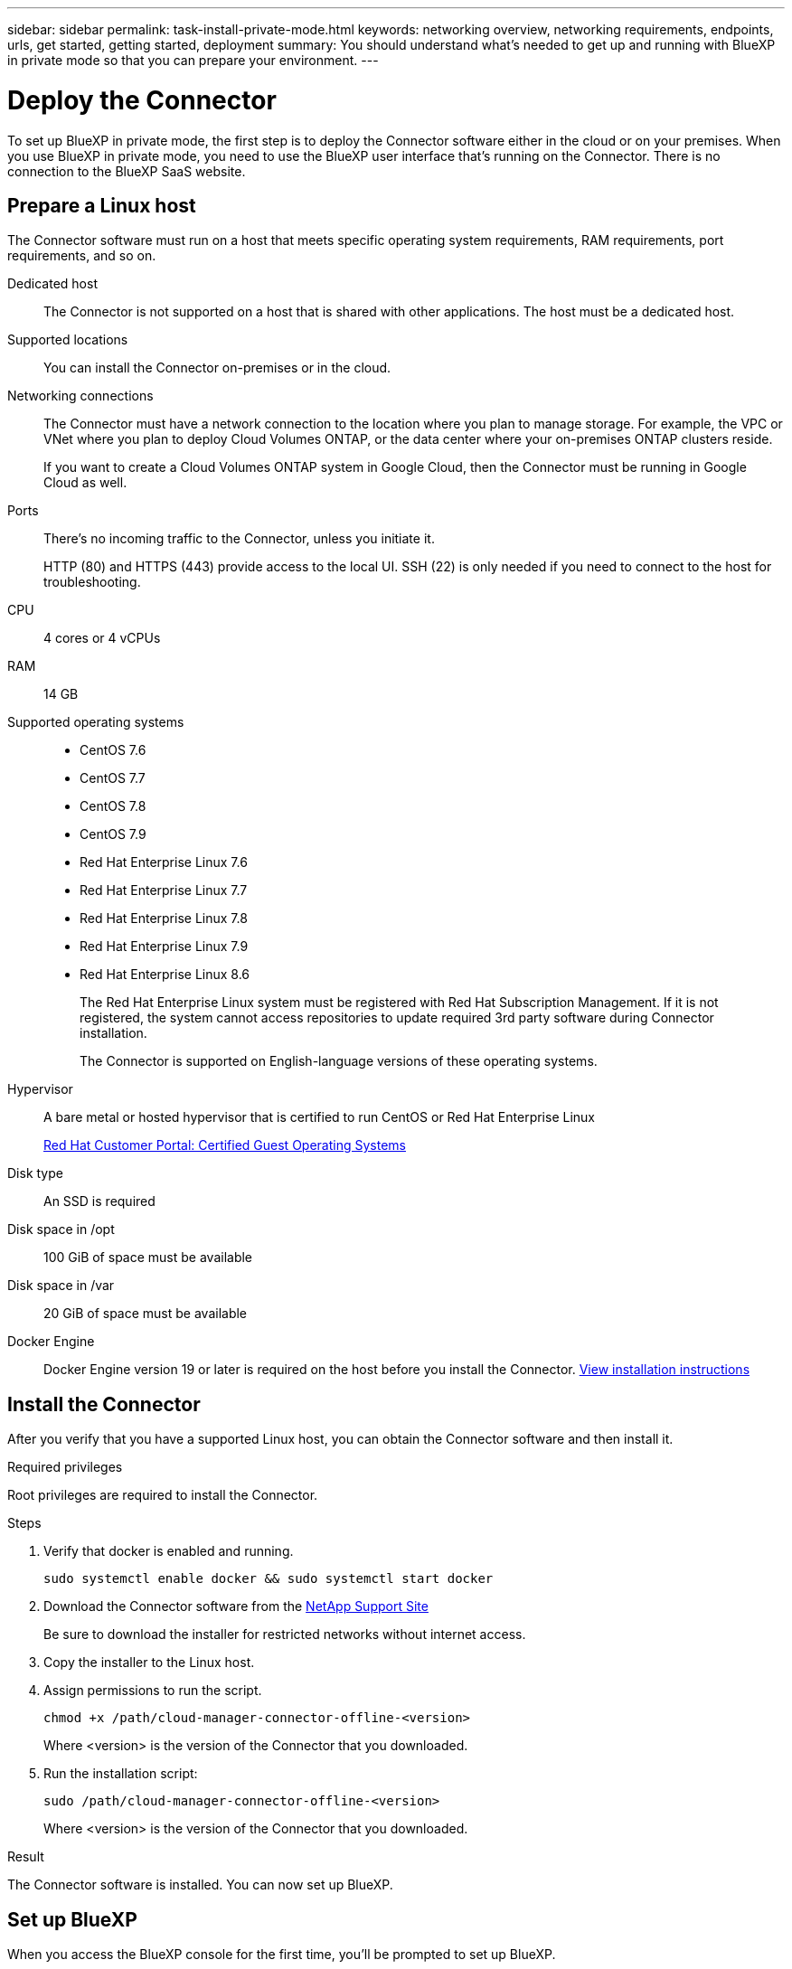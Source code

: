 ---
sidebar: sidebar
permalink: task-install-private-mode.html
keywords: networking overview, networking requirements, endpoints, urls, get started, getting started, deployment
summary: You should understand what's needed to get up and running with BlueXP in private mode so that you can prepare your environment.
---

= Deploy the Connector
:hardbreaks:
:nofooter:
:icons: font
:linkattrs:
:imagesdir: ./media/

[.lead]
To set up BlueXP in private mode, the first step is to deploy the Connector software either in the cloud or on your premises. When you use BlueXP in private mode, you need to use the BlueXP user interface that's running on the Connector. There is no connection to the BlueXP SaaS website.

== Prepare a Linux host

The Connector software must run on a host that meets specific operating system requirements, RAM requirements, port requirements, and so on.

Dedicated host::
The Connector is not supported on a host that is shared with other applications. The host must be a dedicated host.

Supported locations::
You can install the Connector on-premises or in the cloud.

Networking connections::
The Connector must have a network connection to the location where you plan to manage storage. For example, the VPC or VNet where you plan to deploy Cloud Volumes ONTAP, or the data center where your on-premises ONTAP clusters reside.
+
If you want to create a Cloud Volumes ONTAP system in Google Cloud, then the Connector must be running in Google Cloud as well.

Ports:: There's no incoming traffic to the Connector, unless you initiate it.
+
HTTP (80) and HTTPS (443) provide access to the local UI. SSH (22) is only needed if you need to connect to the host for troubleshooting.

CPU:: 4 cores or 4 vCPUs

RAM:: 14 GB

Supported operating systems::
* CentOS 7.6
* CentOS 7.7
* CentOS 7.8
* CentOS 7.9
* Red Hat Enterprise Linux 7.6
* Red Hat Enterprise Linux 7.7
* Red Hat Enterprise Linux 7.8
* Red Hat Enterprise Linux 7.9
* Red Hat Enterprise Linux 8.6
+
The Red Hat Enterprise Linux system must be registered with Red Hat Subscription Management. If it is not registered, the system cannot access repositories to update required 3rd party software during Connector installation.
+
The Connector is supported on English-language versions of these operating systems.

Hypervisor:: A bare metal or hosted hypervisor that is certified to run CentOS or Red Hat Enterprise Linux
+
https://access.redhat.com/certified-hypervisors[Red Hat Customer Portal: Certified Guest Operating Systems^]

Disk type:: An SSD is required

Disk space in /opt:: 100 GiB of space must be available

Disk space in /var:: 20 GiB of space must be available

Docker Engine:: Docker Engine version 19 or later is required on the host before you install the Connector. https://docs.docker.com/engine/install/[View installation instructions^]

== Install the Connector

After you verify that you have a supported Linux host, you can obtain the Connector software and then install it.

.Required privileges

Root privileges are required to install the Connector.

.Steps

. Verify that docker is enabled and running.
+
[source,cli]
sudo systemctl enable docker && sudo systemctl start docker

. Download the Connector software from the https://mysupport.netapp.com/site/products/all/details/cloud-manager/downloads-tab[NetApp Support Site^]
+
Be sure to download the installer for restricted networks without internet access.

. Copy the installer to the Linux host.

. Assign permissions to run the script.
+
[source,cli]
chmod +x /path/cloud-manager-connector-offline-<version>
+
Where <version> is the version of the Connector that you downloaded.

. Run the installation script:
+
[source,cli]
sudo /path/cloud-manager-connector-offline-<version>
+
Where <version> is the version of the Connector that you downloaded.

.Result

The Connector software is installed. You can now set up BlueXP.

== Set up BlueXP

When you access the BlueXP console for the first time, you'll be prompted to set up BlueXP.

.Steps

. Open a web browser and enter https://_ipaddress_ where _ipaddress_ is the IP address of the Linux host where you installed the Connector.
+
You should see the following screen.
+
image:screenshot-onprem-darksite-welcome.png[A screenshot of the Welcome page that appears after you enter the IP address of the Connector into your web browser.]

. Click *Set Up New BlueXP* and follow the prompts to set up the system.

* *System Details*: Enter a name for the Connector and your company name.
+
image:screenshot-onprem-darksite-details.png[A screenshot of the System Details page that prompts you to enter the BlueXP name and Company name.]

* *Create Admin User*: Create the admin user for the system.
+
This user account runs locally on the system. There's no connection to the auth0 service available through BlueXP.

* *Review*: Review the details, accept the license agreement, and then click *Set Up*.

. Log in to BlueXP using the admin user that you just created.

.Result

The Connector is now installed and you can start using the BlueXP features that are available in private mode.

When new versions of the Connector software are available, they'll be posted to the NetApp Support Site. link:task-managing-connectors.html#upgrade-the-connector-on-prem-without-internet-access[Learn how to upgrade the Connector].
